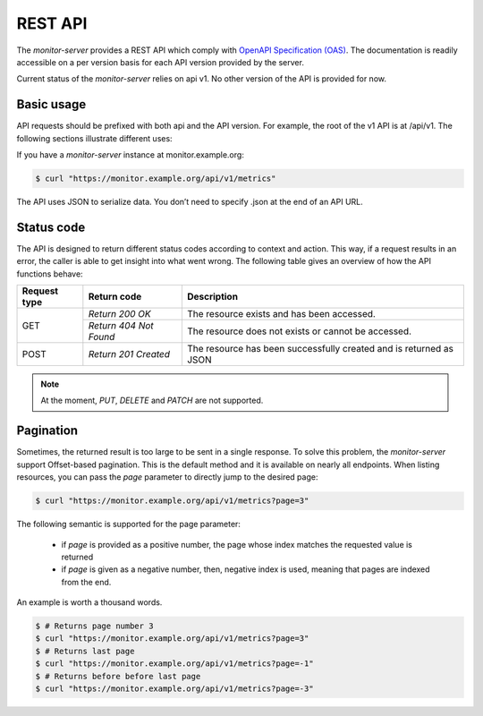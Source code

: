 .. SPDX-FileCopyrightText: 2021 Jean-Sébastien Dieu <jean-sebastien.dieu@cfm.fr>
..
.. SPDX-License-Identifier: MIT

========
REST API
========

The `monitor-server` provides a REST API which comply with `OpenAPI Specification (OAS) <https://swagger.io/specification/>`_.
The documentation is readily accessible on a per version basis for each API version provided by the server.

Current status of the `monitor-server` relies on api v1. No other version of the API is provided for now.

Basic usage
-----------
API requests should be prefixed with both api and the API version. For example, the root of the v1 API is at /api/v1.
The following sections illustrate different uses:

If you have a `monitor-server` instance at monitor.example.org:

.. code-block:: bash

    $ curl "https://monitor.example.org/api/v1/metrics"

The API uses JSON to serialize data. You don’t need to specify .json at the end of an API URL.

Status code
-----------
The API is designed to return different status codes according to context and action.
This way, if a request results in an error, the caller is able to get insight into what went wrong.
The following table gives an overview of how the API functions behave:

+--------------+-------------------------+----------------------------------------------------+
| Request type | Return code             | Description                                        |
+==============+=========================+====================================================+
|              | `Return 200 OK`         | The resource exists and has been accessed.         |
| GET          +-------------------------+----------------------------------------------------+
|              | `Return 404 Not Found`  | The resource does not exists or cannot be accessed.|
+--------------+-------------------------+----------------------------------------------------+
| POST         | `Return 201 Created`    | The resource has been successfully created and is  |
|              |                         | returned as JSON                                   |
+--------------+-------------------------+----------------------------------------------------+

.. note::

    At the moment, `PUT`, `DELETE` and `PATCH` are not supported.

Pagination
----------
Sometimes, the returned result is too large to be sent in a single response. To solve this problem, the `monitor-server`
support Offset-based pagination. This is the default method and it is available on nearly all endpoints.
When listing resources, you can pass the `page` parameter to directly jump to the desired page:

.. code-block:: bash

    $ curl "https://monitor.example.org/api/v1/metrics?page=3"

The following semantic is supported for the page parameter:

 - if `page` is provided as a positive number, the page whose index matches the requested value is returned
 - if `page` is given as a negative number, then, negative index is used, meaning that pages are indexed from the end.

An example is worth a thousand words.

.. code-block:: bash

    $ # Returns page number 3
    $ curl "https://monitor.example.org/api/v1/metrics?page=3"
    $ # Returns last page
    $ curl "https://monitor.example.org/api/v1/metrics?page=-1"
    $ # Returns before before last page
    $ curl "https://monitor.example.org/api/v1/metrics?page=-3"

